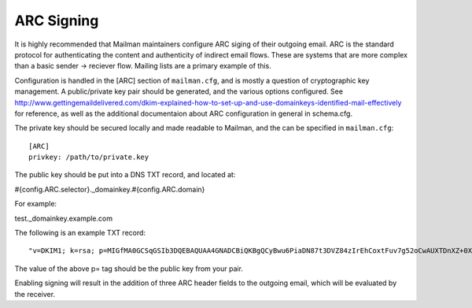 ===========
ARC Signing
===========

It is highly recommended that Mailman maintainers configure ARC siging of their
outgoing email.  ARC is the standard protocol for authenticating the content
and authenticity of indirect email flows. These are systems that are more
complex than a basic sender -> reciever flow.  Mailing lists are a primary
example of this.

Configuration is handled in the [ARC] section of ``mailman.cfg``, and is mostly
a question of cryptographic key management.  A public/private key pair should
be generated, and the various options configured. See
http://www.gettingemaildelivered.com/dkim-explained-how-to-set-up-and-use-domainkeys-identified-mail-effectively
for reference, as well as the additional documentaion about ARC configuration
in general in schema.cfg.

The private key should be secured locally and made readable to Mailman, and the
can be specified in ``mailman.cfg``::

  [ARC]
  privkey: /path/to/private.key



The public key should be put into a DNS TXT record, and located at:

#{config.ARC.selector}._domainkey.#{config.ARC.domain}

For example:

test._domainkey.example.com

The following is an example TXT record:
::
   "v=DKIM1; k=rsa; p=MIGfMA0GCSqGSIb3DQEBAQUAA4GNADCBiQKBgQCyBwu6PiaDN87t3DVZ84zIrEhCoxtFuv7g52oCwAUXTDnXZ+0XHM/rhkm8XSGr1yLsDc1zLGX8IfITY1dL2CzptdgyiX7vgYjzZqG368C8BtGB5m6nj26NyhSKEdlV7MS9KbASd359ggCeGTT5QjRKEMSauVyVSeapq6ZcpZ9JwQIDAQAB"

The value of the above p= tag should be the public key from your pair.

Enabling signing will result in the addition of three ARC header fields to the
outgoing email, which will be evaluated by the receiver.
